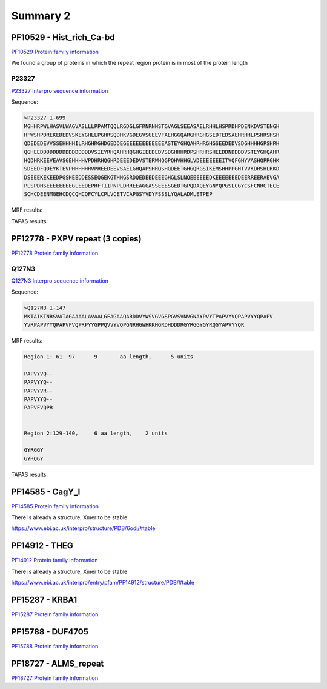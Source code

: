 
Summary 2
=========


PF10529 - Hist_rich_Ca-bd 
-------------------------
`PF10529 Protein family information <https://www.ebi.ac.uk/interpro/entry/pfam/PF10529/>`_

We found a group of proteins in which the repeat region protein is in most of the protein length 

P23327
......
`P23327 Interpro sequence information <https://www.ebi.ac.uk/interpro/protein/UniProt/P23327/alphafold/>`_

Sequence:

.. code-block::  

  >P23327 1-699
  MGHHRPWLHASVLWAGVASLLLPPAMTQQLRGDGLGFRNRNNSTGVAGLSEEASAELRHHLHSPRDHPDENKDVSTENGH
  HFWSHPDREKEDEDVSKEYGHLLPGHRSQDHKVGDEGVSGEEVFAEHGGQARGHRGHGSEDTEDSAEHRHHLPSHRSHSH
  QDEDEDEVVSSEHHHHILRHGHRGHDGEDDEGEEEEEEEEEEEEASTEYGHQAHRHRGHGSEEDEDVSDGHHHHGPSHRH
  QGHEEDDDDDDDDDDDDDDDDVSIEYRHQAHRHQGHGIEEDEDVSDGHHHRDPSHRHRSHEEDDNDDDDVSTEYGHQAHR
  HQDHRKEEVEAVSGEHHHHVPDHRHQGHRDEEEDEDVSTERWHQGPQHVHHGLVDEEEEEEEITVQFGHYVASHQPRGHK
  SDEEDFQDEYKTEVPHHHHHRVPREEDEEVSAELGHQAPSHRQSHQDEETGHGQRGSIKEMSHHPPGHTVVKDRSHLRKD
  DSEEEKEKEEDPGSHEEDDESSEQGEKGTHHGSRDQEDEEDEEEGHGLSLNQEEEEEEDKEEEEEEEDEERREERAEVGA
  PLSPDHSEEEEEEEEGLEEDEPRFTIIPNPLDRREEAGGASSEEESGEDTGPQDAQEYGNYQPGSLCGYCSFCNRCTECE
  SCHCDEENMGEHCDQCQHCQFCYLCPLVCETVCAPGSYVDYFSSSLYQALADMLETPEP


MRF results:

.. image:: /images/PF10529_P23327_MRF.png
  

TAPAS results:

.. image:: /images/PF10529_P23327.png
  



PF12778 - PXPV repeat (3 copies)
--------------------------------
`PF12778 Protein family information <https://www.ebi.ac.uk/interpro/entry/pfam/PF12778/>`_

Q127N3
......
`Q127N3 Interpro sequence information <https://www.ebi.ac.uk/interpro/protein/UniProt/Q127N3/alphafold/>`_

Sequence:

.. code-block::  

  >Q127N3 1-147
  MKTAIKTNRSVATAGAAAALAVAALGFAGAAQARDDVYWSVGVGSPGVSVNVGNAYPVYTPAPVYVQPAPVYYQPAPV
  YVRPAPVYYQPAPVFVQPRPYYGPPQVVYVQPGNRHGWHKKHGRDHDDDRGYRGGYGYRQGYAPVYYQR


MRF results:

.. code-block::  

  Region 1: 61 	97 	9	aa length,	5 units

  PAPVYVQ--
  PAPVYYQ--
  PAPVYVR--
  PAPVYYQ--
  PAPVFVQPR


  Region 2:129-140, 	6 aa length,	2 units

  GYRGGY
  GYRQGY

TAPAS results:

.. image:: /images/PF0399_A0A072PHP4.png
  


PF14585 -  CagY_I 
-----------------
`PF14585 Protein family information <https://www.ebi.ac.uk/interpro/entry/pfam/PF14585/>`_

There is already a structure, Xmer to be stable

https://www.ebi.ac.uk/interpro/structure/PDB/6odi/#table

.. image:: /images/6odi.png


PF14912 - THEG
--------------
`PF14912 Protein family information <https://www.ebi.ac.uk/interpro/entry/pfam/PF14912/>`_

There is already a structure, Xmer to be stable

https://www.ebi.ac.uk/interpro/entry/pfam/PF14912/structure/PDB/#table

.. image:: /images/8snb.png

PF15287 - KRBA1
---------------
`PF15287 Protein family information <https://www.ebi.ac.uk/interpro/entry/pfam/PF15287/>`_



PF15788 -  DUF4705 
------------------- 
`PF15788 Protein family information <https://www.ebi.ac.uk/interpro/entry/pfam/PF15788/>`_



PF18727 - ALMS_repeat   
--------------------- 
`PF18727 Protein family information <https://www.ebi.ac.uk/interpro/entry/pfam/PF18727/>`_
